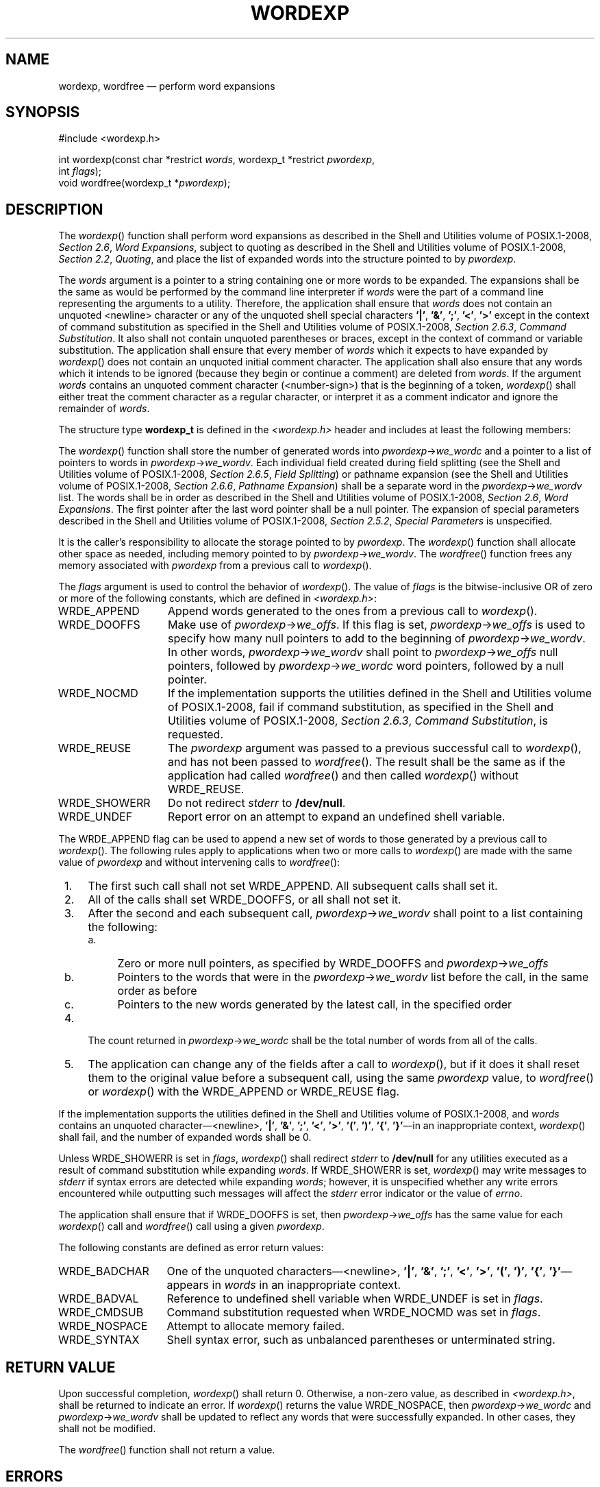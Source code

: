 '\" et
.TH WORDEXP "3" 2013 "IEEE/The Open Group" "POSIX Programmer's Manual"

.SH NAME
wordexp,
wordfree
\(em perform word expansions
.SH SYNOPSIS
.LP
.nf
#include <wordexp.h>
.P
int wordexp(const char *restrict \fIwords\fP, wordexp_t *restrict \fIpwordexp\fP,
    int \fIflags\fP);
void wordfree(wordexp_t *\fIpwordexp\fP);
.fi
.SH DESCRIPTION
The
\fIwordexp\fR()
function shall perform word expansions as described in the Shell and Utilities volume of POSIX.1\(hy2008,
.IR "Section 2.6" ", " "Word Expansions",
subject to quoting as described in the Shell and Utilities volume of POSIX.1\(hy2008,
.IR "Section 2.2" ", " "Quoting",
and place the list of expanded words into the structure pointed to by
.IR pwordexp .
.P
The
.IR words
argument is a pointer to a string containing one or more words to be
expanded. The expansions shall be the same as would be performed by the
command line interpreter if
.IR words
were the part of a command line representing the arguments to a
utility. Therefore, the application shall ensure that
.IR words
does not contain an unquoted
<newline>
character or any of the unquoted shell special characters
.BR '|' ,
.BR '&' ,
.BR ';' ,
.BR '<' ,
.BR '>' 
except in the context of command substitution as specified in the Shell and Utilities volume of POSIX.1\(hy2008,
.IR "Section 2.6.3" ", " "Command Substitution".
It also shall not contain unquoted parentheses or braces, except
in the context of command or variable substitution. The application
shall ensure that every member of
.IR words
which it expects to have expanded by
\fIwordexp\fR()
does not contain an unquoted initial comment character. The application
shall also ensure that any words which it intends to be ignored
(because they begin or continue a comment) are deleted from
.IR words .
If the argument
.IR words
contains an unquoted comment character (\c
<number-sign>)
that is the beginning of a token,
\fIwordexp\fR()
shall either treat the comment character as a regular character, or
interpret it as a comment indicator and ignore the remainder of
.IR words .
.P
The structure type
.BR wordexp_t
is defined in the
.IR <wordexp.h> 
header and includes at least the following members:
.TS
center box tab(!);
cB | cB | cB
lw(1.25i)B | lw(1.25i)I | lw(2.5i).
Member Type!Member Name!Description
_
size_t!we_wordc!Count of words matched by \fIwords\fP.
char **!we_wordv!Pointer to list of expanded words.
size_t!we_offs!T{
Slots to reserve at the beginning of \fIpwordexp\fP\->\fIwe_wordv\fR.
T}
.TE
.P
The
\fIwordexp\fR()
function shall store the number of generated words into
\fIpwordexp\fP\->\fIwe_wordc\fP and a pointer to a list of pointers to
words in \fIpwordexp\fP\->\fIwe_wordv\fP. Each individual field created
during field splitting (see the Shell and Utilities volume of POSIX.1\(hy2008,
.IR "Section 2.6.5" ", " "Field Splitting")
or pathname expansion (see the Shell and Utilities volume of POSIX.1\(hy2008,
.IR "Section 2.6.6" ", " "Pathname Expansion")
shall be a separate word in the \fIpwordexp\fP\->\fIwe_wordv\fP
list. The words shall be in order as described in the Shell and Utilities volume of POSIX.1\(hy2008,
.IR "Section 2.6" ", " "Word Expansions".
The first pointer after the last word pointer shall be a null pointer.
The expansion of special parameters described in the Shell and Utilities volume of POSIX.1\(hy2008,
.IR "Section 2.5.2" ", " "Special Parameters"
is unspecified.
.P
It is the caller's responsibility to allocate the storage pointed to by
.IR pwordexp .
The
\fIwordexp\fR()
function shall allocate other space as needed, including memory
pointed to by \fIpwordexp\fP\->\fIwe_wordv\fP. The
\fIwordfree\fR()
function frees any memory associated with
.IR pwordexp
from a previous call to
\fIwordexp\fR().
.P
The
.IR flags
argument is used to control the behavior of
\fIwordexp\fR().
The value of
.IR flags
is the bitwise-inclusive OR of zero or more of the following constants,
which are defined in
.IR <wordexp.h> :
.IP WRDE_APPEND 14
Append words generated to the ones from a previous call to
\fIwordexp\fR().
.IP WRDE_DOOFFS 14
Make use of \fIpwordexp\fP\->\fIwe_offs\fP. If this flag is set,
\fIpwordexp\fP\->\fIwe_offs\fP is used to specify how many null
pointers to add to the beginning of \fIpwordexp\fP\->\fIwe_wordv\fP.
In other words, \fIpwordexp\fP\->\fIwe_wordv\fP shall point to
\fIpwordexp\fP\->\fIwe_offs\fP null pointers, followed by
\fIpwordexp\fP\->\fIwe_wordc\fP word pointers, followed by a null
pointer.
.IP WRDE_NOCMD 14
If the implementation supports the utilities defined in the Shell and Utilities volume of POSIX.1\(hy2008,
fail if command substitution, as specified in the Shell and Utilities volume of POSIX.1\(hy2008,
.IR "Section 2.6.3" ", " "Command Substitution",
is requested.
.IP WRDE_REUSE 14
The
.IR pwordexp
argument was passed to a previous successful call to
\fIwordexp\fR(),
and has not been passed to
\fIwordfree\fR().
The result shall be the same as if the application had called
\fIwordfree\fR()
and then called
\fIwordexp\fR()
without WRDE_REUSE.
.IP WRDE_SHOWERR 14
Do not redirect
.IR stderr
to
.BR /dev/null .
.IP WRDE_UNDEF 14
Report error on an attempt to expand an undefined shell variable.
.P
The WRDE_APPEND flag can be used to append a new set of words to those
generated by a previous call to
\fIwordexp\fR().
The following rules apply to applications when two or more calls to
\fIwordexp\fR()
are made with the same value of
.IR pwordexp
and without intervening calls to
\fIwordfree\fR():
.IP " 1." 4
The first such call shall not set WRDE_APPEND. All subsequent calls
shall set it.
.IP " 2." 4
All of the calls shall set WRDE_DOOFFS, or all shall not set it.
.IP " 3." 4
After the second and each subsequent call,
\fIpwordexp\fP\->\fIwe_wordv\fP shall point to a list containing the
following:
.RS 4 
.IP " a." 4
Zero or more null pointers, as specified by WRDE_DOOFFS and
\fIpwordexp\fP\->\fIwe_offs\fP
.IP " b." 4
Pointers to the words that were in the \fIpwordexp\fP\->\fIwe_wordv\fP
list before the call, in the same order as before
.IP " c." 4
Pointers to the new words generated by the latest call, in the
specified order
.RE
.IP " 4." 4
The count returned in \fIpwordexp\fP\->\fIwe_wordc\fP shall be the
total number of words from all of the calls.
.IP " 5." 4
The application can change any of the fields after a call to
\fIwordexp\fR(),
but if it does it shall reset them to the original value before a
subsequent call, using the same
.IR pwordexp
value, to
\fIwordfree\fR()
or
\fIwordexp\fR()
with the WRDE_APPEND or WRDE_REUSE flag.
.P
If the implementation supports the utilities defined in the Shell and Utilities volume of POSIX.1\(hy2008,
and
.IR words
contains an unquoted character\(em\c
<newline>,
.BR '|' ,
.BR '&' ,
.BR ';' ,
.BR '<' ,
.BR '>' ,
.BR '(' ,
.BR ')' ,
.BR '{' ,
.BR '}' \(em\c
in an inappropriate context,
\fIwordexp\fR()
shall fail, and the number of expanded words shall be 0.
.P
Unless WRDE_SHOWERR is set in
.IR flags ,
\fIwordexp\fR()
shall redirect
.IR stderr
to
.BR /dev/null
for any utilities executed as a result of command substitution while
expanding
.IR words .
If WRDE_SHOWERR is set,
\fIwordexp\fR()
may write messages to
.IR stderr
if syntax errors are detected while expanding
.IR words ;
however, it is unspecified whether any write errors encountered while
outputting such messages will affect the
.IR stderr
error indicator or the value of
.IR errno .
.P
The application shall ensure that if WRDE_DOOFFS is set, then
\fIpwordexp\fP\->\fIwe_offs\fP has the same value for each
\fIwordexp\fR()
call and
\fIwordfree\fR()
call using a given
.IR pwordexp .
.br
.P
The following constants are defined as error return values:
.IP WRDE_BADCHAR 14
One of the unquoted characters\(em\c
<newline>,
.BR '|' ,
.BR '&' ,
.BR ';' ,
.BR '<' ,
.BR '>' ,
.BR '(' ,
.BR ')' ,
.BR '{' ,
.BR '}' \(em\c
appears in
.IR words
in an inappropriate context.
.IP WRDE_BADVAL 14
Reference to undefined shell variable when WRDE_UNDEF is set in
.IR flags .
.IP WRDE_CMDSUB 14
Command substitution requested when WRDE_NOCMD was set in
.IR flags .
.IP WRDE_NOSPACE 14
Attempt to allocate memory failed.
.IP WRDE_SYNTAX 14
Shell syntax error, such as unbalanced parentheses or unterminated
string.
.SH "RETURN VALUE"
Upon successful completion,
\fIwordexp\fR()
shall return 0. Otherwise, a non-zero value, as described in
.IR <wordexp.h> ,
shall be returned to indicate an error. If
\fIwordexp\fR()
returns the value WRDE_NOSPACE, then \fIpwordexp\fP\->\fIwe_wordc\fP
and \fIpwordexp\fP\->\fIwe_wordv\fP shall be updated to reflect any
words that were successfully expanded. In other cases, they shall not
be modified.
.P
The
\fIwordfree\fR()
function shall not return a value.
.SH ERRORS
No errors are defined.
.LP
.IR "The following sections are informative."
.SH EXAMPLES
None.
.SH "APPLICATION USAGE"
The
\fIwordexp\fR()
function is intended to be used by an application that wants to do all
of the shell's expansions on a word or words obtained from a user. For
example, if the application prompts for a pathname (or list of
pathnames) and then uses
\fIwordexp\fR()
to process the input, the user could respond with anything that would
be valid as input to the shell.
.P
The WRDE_NOCMD flag is provided for applications that, for security or
other reasons, want to prevent a user from executing shell commands.
Disallowing unquoted shell special characters also prevents unwanted
side-effects, such as executing a command or writing a file.
.P
POSIX.1\(hy2008 does not require the
\fIwordexp\fR()
function to be thread-safe if passed an expression referencing an
environment variable while any other thread is concurrently modifying
any environment variable; see
.IR "\fIexec\fR\^".
.P
Even though the WRDE_SHOWERR flag allows the implementation to write
messages to
.IR stderr
during command substitution or syntax errors, this standard does not
provide any way to detect write failures during the output of such
messages.
.SH RATIONALE
This function was included as an alternative to
\fIglob\fR().
There had been continuing controversy over exactly what features should
be included in
\fIglob\fR().
It is hoped that by providing
\fIwordexp\fR()
(which provides all of the shell word expansions, but which may be slow
to execute) and
\fIglob\fR()
(which is faster, but which only performs pathname expansion, without
tilde or parameter expansion) this will satisfy the majority of
applications.
.P
While
\fIwordexp\fR()
could be implemented entirely as a library routine, it is expected that
most implementations run a shell in a subprocess to do the expansion.
.P
Two different approaches have been proposed for how the required
information might be presented to the shell and the results returned.
They are presented here as examples.
.P
One proposal is to extend the
.IR echo
utility by adding a
.BR \(miq
option. This option would cause
.IR echo
to add a
<backslash>
before each
<backslash>
and
<blank>
that occurs within an argument. The
\fIwordexp\fR()
function could then invoke the shell as follows:
.sp
.RS 4
.nf
\fB
(void) strcpy(buffer, "echo -q");
(void) strcat(buffer, \fIwords\fP);
if ((flags & WRDE_SHOWERR) == 0)
    (void) strcat(buffer, "2>/dev/null");
f = popen(buffer, "r");
.fi \fR
.P
.RE
.P
The
\fIwordexp\fR()
function would read the resulting output, remove unquoted
<backslash>
characters, and break into words at unquoted
<blank>
characters. If the WRDE_NOCMD flag was set,
\fIwordexp\fR()
would have to scan
.IR words
before starting the subshell to make sure that there would be no
command substitution. In any case, it would have to scan
.IR words
for unquoted special characters.
.P
Another proposal is to add the following options to
.IR sh :
.IP "\fB\(miw\fP\ \fIwordlist\fR" 6
.br
This option provides a wordlist expansion service to applications. The
words in
.IR wordlist
shall be expanded and the following written to standard output:
.RS 6 
.IP " 1." 4
The count of the number of words after expansion, in decimal, followed
by a null byte
.IP " 2." 4
The number of bytes needed to represent the expanded words (not
including null separators), in decimal, followed by a null byte
.IP " 3." 4
The expanded words, each terminated by a null byte
.P
If an error is encountered during word expansion,
.IR sh
exits with a non-zero status after writing the former to report any
words successfully expanded
.RE
.IP "\fB\(miP\fP" 6
Run in ``protected'' mode. If specified with the
.BR \(miw
option, no command substitution shall be performed.
.P
With these options,
\fIwordexp\fR()
could be implemented fairly simply by creating a subprocess using
\fIfork\fR()
and executing
.IR sh
using the line:
.sp
.RS 4
.nf
\fB
execl(<\fIshell path\fP>, "sh", "-P", "-w", \fIwords\fP, (char *)0);
.fi \fR
.P
.RE
.P
after directing standard error to
.BR /dev/null .
.P
It seemed objectionable for a library routine to write messages to
standard error, unless explicitly requested, so
\fIwordexp\fR()
is required to redirect standard error to
.BR /dev/null
to ensure that no messages are generated, even for commands executed
for command substitution. The WRDE_SHOWERR flag can be specified to
request that error messages be written.
.P
The WRDE_REUSE flag allows the implementation to avoid the expense of
freeing and reallocating memory, if that is possible. A minimal
implementation can call
\fIwordfree\fR()
when WRDE_REUSE is set.
.SH "FUTURE DIRECTIONS"
None.
.SH "SEE ALSO"
.IR "\fIexec\fR\^",
.IR "\fIfnmatch\fR\^(\|)",
.IR "\fIglob\fR\^(\|)"
.P
The Base Definitions volume of POSIX.1\(hy2008,
.IR "\fB<wordexp.h>\fP"
.P
The Shell and Utilities volume of POSIX.1\(hy2008,
.IR "Chapter 2" ", " "Shell Command Language"
.SH COPYRIGHT
Portions of this text are reprinted and reproduced in electronic form
from IEEE Std 1003.1, 2013 Edition, Standard for Information Technology
-- Portable Operating System Interface (POSIX), The Open Group Base
Specifications Issue 7, Copyright (C) 2013 by the Institute of
Electrical and Electronics Engineers, Inc and The Open Group.
(This is POSIX.1-2008 with the 2013 Technical Corrigendum 1 applied.) In the
event of any discrepancy between this version and the original IEEE and
The Open Group Standard, the original IEEE and The Open Group Standard
is the referee document. The original Standard can be obtained online at
http://www.unix.org/online.html .

Any typographical or formatting errors that appear
in this page are most likely
to have been introduced during the conversion of the source files to
man page format. To report such errors, see
https://www.kernel.org/doc/man-pages/reporting_bugs.html .
